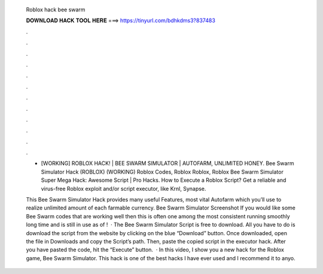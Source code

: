   Roblox hack bee swarm
  
  
  
  𝐃𝐎𝐖𝐍𝐋𝐎𝐀𝐃 𝐇𝐀𝐂𝐊 𝐓𝐎𝐎𝐋 𝐇𝐄𝐑𝐄 ===> https://tinyurl.com/bdhkdms3?837483
  
  
  
  .
  
  
  
  .
  
  
  
  .
  
  
  
  .
  
  
  
  .
  
  
  
  .
  
  
  
  .
  
  
  
  .
  
  
  
  .
  
  
  
  .
  
  
  
  .
  
  
  
  .
  
  - [WORKING] ROBLOX HACK! | BEE SWARM SIMULATOR | AUTOFARM, UNLIMITED HONEY. Bee Swarm Simulator Hack (ROBLOX) (WORKING) Roblox Codes, Roblox Roblox, Roblox Bee Swarm Simulator Super Mega Hack: Awesome Script | Pro Hacks. How to Execute a Roblox Script? Get a reliable and virus-free Roblox exploit and/or script executor, like Krnl, Synapse.
  
  This Bee Swarm Simulator Hack provides many useful Features, most vital Autofarm which you’ll use to realize unlimited amount of each farmable currency. Bee Swarm Simulator Screenshot If you would like some Bee Swarm codes that are working well then this is often one among the most consistent running smoothly long time and is still in use as of !  · The Bee Swarm Simulator Script is free to download. All you have to do is download the script from the website by clicking on the blue “Download” button. Once downloaded, open the file in Downloads and copy the Script’s path. Then, paste the copied script in the executor hack. After you have pasted the code, hit the “Execute” button.  · In this video, I show you a new hack for the Roblox game, Bee Swarm Simulator. This hack is one of the best hacks I have ever used and I recommend it to anyo.
